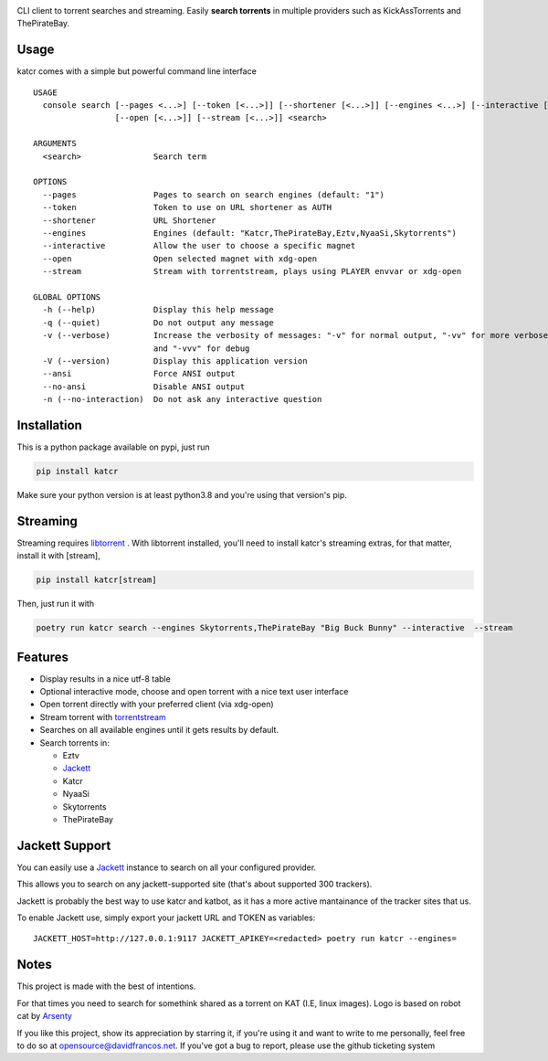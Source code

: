 .. image:: http://i.imgur.com/ofx75lO.png

CLI client to torrent searches and streaming. Easily **search torrents** in
multiple providers such as KickAssTorrents and ThePirateBay.

|pypi| |release| |downloads| |python_versions| |pypi_versions| |actions|

.. |pypi| image:: https://img.shields.io/pypi/l/katcr
.. |release| image:: https://img.shields.io/librariesio/release/pypi/katcr
.. |downloads| image:: https://img.shields.io/pypi/dm/katcr
.. |python_versions| image:: https://img.shields.io/pypi/pyversions/katcr
.. |pypi_versions| image:: https://img.shields.io/pypi/v/katcr
.. |actions| image:: https://travis-ci.org/XayOn/katcr.svg?branch=master
    :target: https://travis-ci.org/XayOn/katcr


Usage
-----

katcr comes with a simple but powerful command line interface

::

        USAGE
          console search [--pages <...>] [--token [<...>]] [--shortener [<...>]] [--engines <...>] [--interactive [<...>]]
                         [--open [<...>]] [--stream [<...>]] <search>

        ARGUMENTS
          <search>               Search term

        OPTIONS
          --pages                Pages to search on search engines (default: "1")
          --token                Token to use on URL shortener as AUTH
          --shortener            URL Shortener
          --engines              Engines (default: "Katcr,ThePirateBay,Eztv,NyaaSi,Skytorrents")
          --interactive          Allow the user to choose a specific magnet
          --open                 Open selected magnet with xdg-open
          --stream               Stream with torrentstream, plays using PLAYER envvar or xdg-open

        GLOBAL OPTIONS
          -h (--help)            Display this help message
          -q (--quiet)           Do not output any message
          -v (--verbose)         Increase the verbosity of messages: "-v" for normal output, "-vv" for more verbose output
                                 and "-vvv" for debug
          -V (--version)         Display this application version
          --ansi                 Force ANSI output
          --no-ansi              Disable ANSI output
          -n (--no-interaction)  Do not ask any interactive question


Installation
------------

This is a python package available on pypi, just run

.. code:: bash

    pip install katcr

Make sure your python version is at least python3.8 and you're using that
version's pip.

Streaming
---------

Streaming requires `libtorrent <https://www.libtorrent.org/>`_ . 
With libtorrent installed, you'll need to install katcr's streaming extras, for
that matter, install it with [stream], 

.. code:: bash

    pip install katcr[stream]

Then, just run it with 

.. code:: bash

        poetry run katcr search --engines Skytorrents,ThePirateBay "Big Buck Bunny" --interactive  --stream

Features
--------

- Display results in a nice utf-8 table
- Optional interactive mode, choose and open torrent with a nice text user interface
- Open torrent directly with your preferred client (via xdg-open)
- Stream torrent with `torrentstream <https://github.com/XayOn/torrentstream>`_
- Searches on all available engines until it gets results by default.
- Search torrents in:

  + Eztv
  + `Jackett <https://github.com/Jackett/Jackett>`_
  + Katcr
  + NyaaSi
  + Skytorrents
  + ThePirateBay


Jackett Support
---------------

You can easily use a `Jackett <https://github.com/Jackett/Jackett>`_ instance
to search on all your configured provider.

This allows you to search on any jackett-supported site (that's about supported
300 trackers).

Jackett is probably the best way to use katcr and katbot, as it has a more
active mantainance of the tracker sites that us.

To enable Jackett use, simply export your jackett URL and TOKEN as variables::

   JACKETT_HOST=http://127.0.0.1:9117 JACKETT_APIKEY=<redacted> poetry run katcr --engines=


Notes
------

This project is made with the best of intentions.

For that times you need to search for somethink shared as a torrent on KAT
(I.E, linux images). Logo is based on robot cat by
`Arsenty <https://thenounproject.com/arsenty/>`_

If you like this project, show its appreciation by starring it, if you're using
it and want to write to me personally, feel free to do so at
opensource@davidfrancos.net. If you've got a bug to report, please use the
github ticketing system
